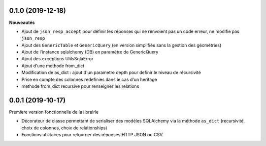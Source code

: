 0.1.0 (2019-12-18)
------------------

**Nouveautés**

* Ajout de ``json_resp_accept`` pour définir les réponses qui ne renvoient pas un code erreur, ne modifie pas ``json_resp``
* Ajout des ``GenericTable`` et ``GenericQuery`` (en version simplifiée sans la gestion des géométries)
* Ajout de l'instance sqlalchemy (DB) en paramètre de GenericQuery
* Ajout des exceptions UtilsSqlaError
* Ajout d'une methode from_dict
* Modification de as_dict : ajout d'un parametre depth pour definir le niveau de récursivité
* Prise en compte des colonnes redefinies dans le cas d'un heritage
* methode from_dict recursive pour renseigner les relations

0.0.1 (2019-10-17)
------------------

Première version fonctionnelle de la librairie

* Décorateur de classe permettant de serialiser des modèles SQLAlchemy via la méthode ``as_dict`` (recursivité, choix de colonnes, choix de relationships)
* Fonctions utilitaires pour retourner des réponses HTTP JSON ou CSV.
